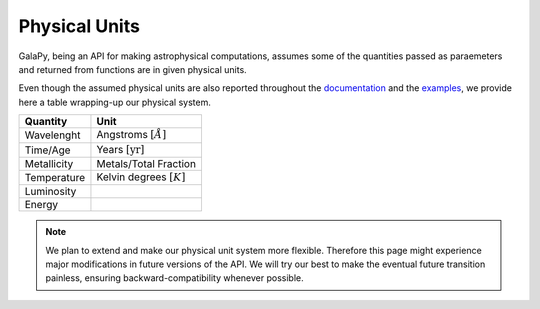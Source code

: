 Physical Units
==============

GalaPy, being an API for making astrophysical computations, assumes some of the quantities passed as paraemeters and returned from functions are in given physical units.

Even though the assumed physical units are also reported throughout the `documentation`_ and the `examples`_, we provide here a table wrapping-up our physical system.

+-----------------+-----------------------------------+
| **Quantity**    | **Unit**                          |
+=================+===================================+
| Wavelenght      | Angstroms :math:`[\mathring{A}]`  |
+-----------------+-----------------------------------+
| Time/Age        | Years :math:`[\text{yr}]`         |
+-----------------+-----------------------------------+
| Metallicity     | Metals/Total Fraction             |
+-----------------+-----------------------------------+
| Temperature     | Kelvin degrees :math:`[K]`        |
+-----------------+-----------------------------------+
| Luminosity      |                                   |
+-----------------+-----------------------------------+
| Energy          |                                   |
+-----------------+-----------------------------------+

.. note::
   We plan to extend and make our physical unit system more flexible.
   Therefore this page might experience major modifications in future versions of the API.
   We will try our best to make the eventual future transition painless,
   ensuring backward-compatibility whenever possible.

.. _documentation: ...
.. _examples: ...
